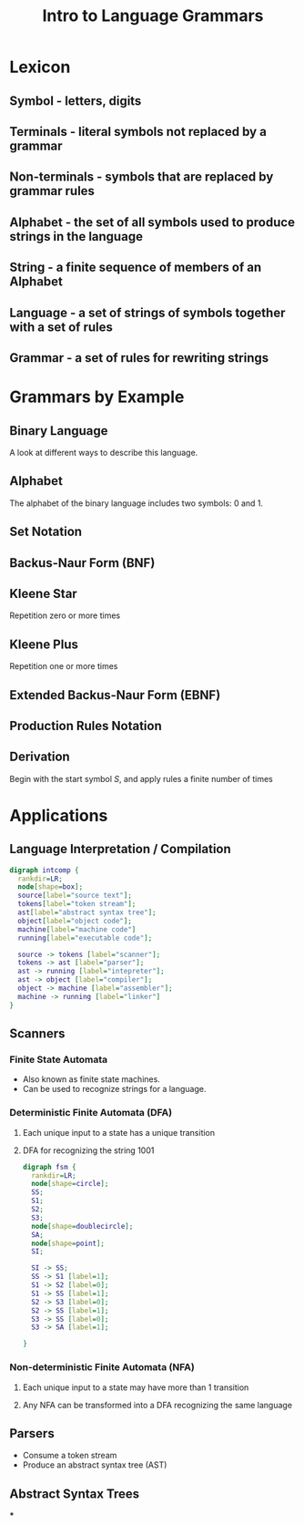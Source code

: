 #+TITLE: Intro to Language Grammars
#+OPTIONS: toc:nil num:nil email:nil author:nil created:nil date:nil timestamp:nil
#+EMAIL:
#+REVEAL_ROOT: https://cdnjs.cloudflare.com/ajax/libs/reveal.js/3.5.0/
#+REVEAL_THEME: night
#+REVEAL_TRANS: concave
#+REVEAL_PLUGINS: (highlight)
#+REVEAL_EXTRA_CSS: https://cdnjs.cloudflare.com/ajax/libs/reveal.js/3.5.0/lib/css/zenburn.css
* Lexicon
** Symbol - letters, digits
** Terminals - literal symbols not replaced by a grammar
** Non-terminals - symbols that are replaced by grammar rules
** Alphabet - the set of all symbols used to produce strings in the language
** String - a finite sequence of members of an Alphabet
** Language - a set of strings of symbols together with a set of rules
** Grammar - a set of rules for rewriting strings
* Grammars by Example
** Binary Language
A look at different ways to describe this language.
** Alphabet
The alphabet of the binary language includes two symbols: 0 and 1.
** Set Notation
\begin{equation}
A = \{0, 1\}
\end{equation}
** Backus-Naur Form (BNF)
\begin{equation}
\tiny
\lt BinaryNumber \gt\; ::= \; \lt BinaryString \gt
\\
\tiny
\lt BinaryString \gt\; ::= \; \lt BinaryDigit \gt \; |\; \lt BinaryDigit \gt\; \lt BinaryString \gt
\\
\tiny
\lt BinaryDigit \gt \; ::= \; 0\; |\; 1
\end{equation}
** Kleene Star
Repetition zero or more times
** Kleene Plus
Repetition one or more times
** Extended Backus-Naur Form (EBNF)
\begin{equation}
\tiny
BinaryNumber ::= BinaryDigit^{+}
\\
\tiny
BinaryDigit ::= 0\; |\; 1
\end{equation}
** Production Rules Notation
\begin{equation}
\tiny
S \rightarrow S\,S\;\;\verb! (rule 1)!
\\
\tiny
S \rightarrow 0\;\;\verb! (rule 2)!
\\
\tiny
S \rightarrow 1\;\;\verb! (rule 3)!
\end{equation}
** Derivation
Begin with the start symbol \(S\), and apply rules a finite number of times
\begin{equation}
\tiny
S\; \verb! (start)!
\\
\tiny
SS\; \verb! (rule 1)!
\\
\tiny
1S\; \verb! (rule 3)!
\\
\tiny
1SS\; \verb! (rule 1)!
\\
\tiny
10S\; \verb! (rule 2)!
\\
\tiny
10SS\; \verb! (rule 1)!
\\
\tiny
100S\; \verb! (rule 2)!
\\
\tiny
1001\; \verb! (rule 3)!
\end{equation}
* Applications
** Language Interpretation / Compilation

#+begin_src dot :file intcomp.png :commandline dot -Kdot -Tpng
  digraph intcomp {
    rankdir=LR;
    node[shape=box];
    source[label="source text"];
    tokens[label="token stream"];
    ast[label="abstract syntax tree"];
    object[label="object code"];
    machine[label="machine code"]
    running[label="executable code"];

    source -> tokens [label="scanner"];
    tokens -> ast [label="parser"];
    ast -> running [label="intepreter"];
    ast -> object [label="compiler"];
    object -> machine [label="assembler"];
    machine -> running [label="linker"]
  }
#+end_src
** Scanners
*** Finite State Automata
- Also known as finite state machines.
- Can be used to recognize strings for a language.
*** Deterministic Finite Automata (DFA)
**** Each unique input to a state has a unique transition
**** DFA for recognizing the string 1001
#+begin_src dot :file dfa.png :commandline dot -Kcirco -Tpng
digraph fsm {
  rankdir=LR;
  node[shape=circle];
  SS;
  S1;
  S2;
  S3;
  node[shape=doublecircle];
  SA;
  node[shape=point];
  SI;

  SI -> SS;
  SS -> S1 [label=1];
  S1 -> S2 [label=0];
  S1 -> SS [label=1];
  S2 -> S3 [label=0];
  S2 -> SS [label=1];
  S3 -> SS [label=0];
  S3 -> SA [label=1];

}

#+end_src
*** Non-deterministic Finite Automata (NFA)
**** Each unique input to a state may have more than 1 transition
**** Any NFA can be transformed into a DFA recognizing the same language
** Parsers
- Consume a token stream
- Produce an abstract syntax tree (AST)
** Abstract Syntax Trees
***
